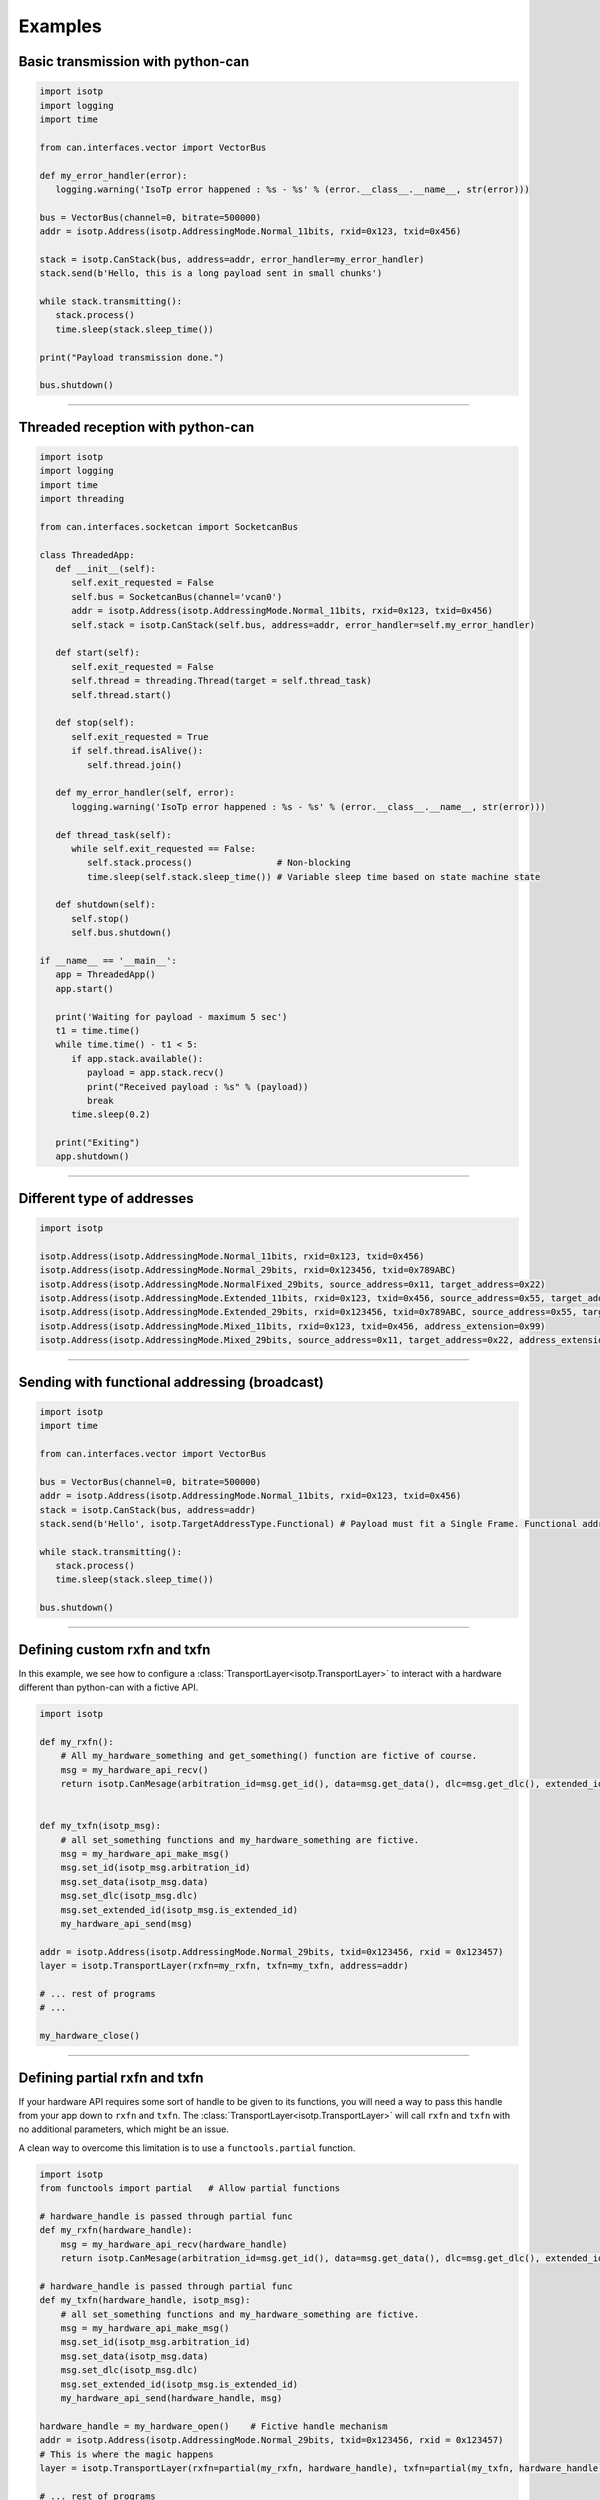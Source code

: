 Examples
========

.. _example_transmit_no_thread_can_stack:

Basic transmission with python-can
----------------------------------

.. code-block:: python
   
   import isotp
   import logging
   import time

   from can.interfaces.vector import VectorBus

   def my_error_handler(error):
      logging.warning('IsoTp error happened : %s - %s' % (error.__class__.__name__, str(error)))

   bus = VectorBus(channel=0, bitrate=500000)
   addr = isotp.Address(isotp.AddressingMode.Normal_11bits, rxid=0x123, txid=0x456)

   stack = isotp.CanStack(bus, address=addr, error_handler=my_error_handler)
   stack.send(b'Hello, this is a long payload sent in small chunks')

   while stack.transmitting():
      stack.process()
      time.sleep(stack.sleep_time())

   print("Payload transmission done.")

   bus.shutdown()

-----

.. _example_receive_threaded_can_stack:

Threaded reception with python-can
----------------------------------

.. code-block:: python
   
   import isotp
   import logging
   import time
   import threading

   from can.interfaces.socketcan import SocketcanBus

   class ThreadedApp:
      def __init__(self):
         self.exit_requested = False
         self.bus = SocketcanBus(channel='vcan0')
         addr = isotp.Address(isotp.AddressingMode.Normal_11bits, rxid=0x123, txid=0x456)
         self.stack = isotp.CanStack(self.bus, address=addr, error_handler=self.my_error_handler)

      def start(self):
         self.exit_requested = False
         self.thread = threading.Thread(target = self.thread_task)
         self.thread.start() 

      def stop(self):
         self.exit_requested = True
         if self.thread.isAlive():
            self.thread.join() 

      def my_error_handler(self, error):
         logging.warning('IsoTp error happened : %s - %s' % (error.__class__.__name__, str(error)))

      def thread_task(self):
         while self.exit_requested == False:
            self.stack.process()                # Non-blocking
            time.sleep(self.stack.sleep_time()) # Variable sleep time based on state machine state

      def shutdown(self):
         self.stop()
         self.bus.shutdown()

   if __name__ == '__main__':
      app = ThreadedApp()
      app.start()

      print('Waiting for payload - maximum 5 sec')
      t1 = time.time()
      while time.time() - t1 < 5:
         if app.stack.available():
            payload = app.stack.recv()
            print("Received payload : %s" % (payload))
            break
         time.sleep(0.2)

      print("Exiting")
      app.shutdown()

-----

.. _example_addressing:

Different type of addresses
---------------------------

.. code-block:: python
   
   import isotp

   isotp.Address(isotp.AddressingMode.Normal_11bits, rxid=0x123, txid=0x456)
   isotp.Address(isotp.AddressingMode.Normal_29bits, rxid=0x123456, txid=0x789ABC)
   isotp.Address(isotp.AddressingMode.NormalFixed_29bits, source_address=0x11, target_address=0x22)
   isotp.Address(isotp.AddressingMode.Extended_11bits, rxid=0x123, txid=0x456, source_address=0x55, target_address=0xAA)
   isotp.Address(isotp.AddressingMode.Extended_29bits, rxid=0x123456, txid=0x789ABC, source_address=0x55, target_address=0xAA)
   isotp.Address(isotp.AddressingMode.Mixed_11bits, rxid=0x123, txid=0x456, address_extension=0x99)   
   isotp.Address(isotp.AddressingMode.Mixed_29bits, source_address=0x11, target_address=0x22, address_extension=0x99)

------

Sending with functional addressing (broadcast)
----------------------------------------------

.. code-block:: python

   import isotp
   import time

   from can.interfaces.vector import VectorBus

   bus = VectorBus(channel=0, bitrate=500000)
   addr = isotp.Address(isotp.AddressingMode.Normal_11bits, rxid=0x123, txid=0x456)
   stack = isotp.CanStack(bus, address=addr)
   stack.send(b'Hello', isotp.TargetAddressType.Functional) # Payload must fit a Single Frame. Functional addressing only works with Single Frames

   while stack.transmitting():
      stack.process()
      time.sleep(stack.sleep_time())

   bus.shutdown()

-----

Defining custom rxfn and txfn
-----------------------------

In this example, we see how to configure a :class:`TransportLayer<isotp.TransportLayer>` to interact with a hardware different than python-can with a fictive API.

.. code-block:: python

   import isotp

   def my_rxfn():
       # All my_hardware_something and get_something() function are fictive of course.
       msg = my_hardware_api_recv()
       return isotp.CanMesage(arbitration_id=msg.get_id(), data=msg.get_data(), dlc=msg.get_dlc(), extended_id=msg.is_extended_id())


   def my_txfn(isotp_msg):
       # all set_something functions and my_hardware_something are fictive.
       msg = my_hardware_api_make_msg()
       msg.set_id(isotp_msg.arbitration_id)
       msg.set_data(isotp_msg.data)
       msg.set_dlc(isotp_msg.dlc)
       msg.set_extended_id(isotp_msg.is_extended_id)
       my_hardware_api_send(msg)

   addr = isotp.Address(isotp.AddressingMode.Normal_29bits, txid=0x123456, rxid = 0x123457)
   layer = isotp.TransportLayer(rxfn=my_rxfn, txfn=my_txfn, address=addr)

   # ... rest of programs
   # ...

   my_hardware_close()

-----

Defining partial rxfn and txfn
------------------------------

If your hardware API requires some sort of handle to be given to its functions, you will need a way to pass this handle from your app down to ``rxfn`` and ``txfn``.
The :class:`TransportLayer<isotp.TransportLayer>` will call ``rxfn`` and ``txfn`` with no additional parameters, which might be an issue.

A clean way to overcome this limitation is to use a ``functools.partial`` function. 

.. code-block:: python

   import isotp
   from functools import partial   # Allow partial functions

   # hardware_handle is passed through partial func
   def my_rxfn(hardware_handle):
       msg = my_hardware_api_recv(hardware_handle)
       return isotp.CanMesage(arbitration_id=msg.get_id(), data=msg.get_data(), dlc=msg.get_dlc(), extended_id=msg.is_extended_id())

   # hardware_handle is passed through partial func
   def my_txfn(hardware_handle, isotp_msg):
       # all set_something functions and my_hardware_something are fictive.
       msg = my_hardware_api_make_msg()
       msg.set_id(isotp_msg.arbitration_id)
       msg.set_data(isotp_msg.data)
       msg.set_dlc(isotp_msg.dlc)
       msg.set_extended_id(isotp_msg.is_extended_id)
       my_hardware_api_send(hardware_handle, msg)

   hardware_handle = my_hardware_open()    # Fictive handle mechanism
   addr = isotp.Address(isotp.AddressingMode.Normal_29bits, txid=0x123456, rxid = 0x123457)
   # This is where the magic happens
   layer = isotp.TransportLayer(rxfn=partial(my_rxfn, hardware_handle), txfn=partial(my_txfn, hardware_handle), address=addr)

   # ... rest of programs
   # ...

   my_hardware_close()

